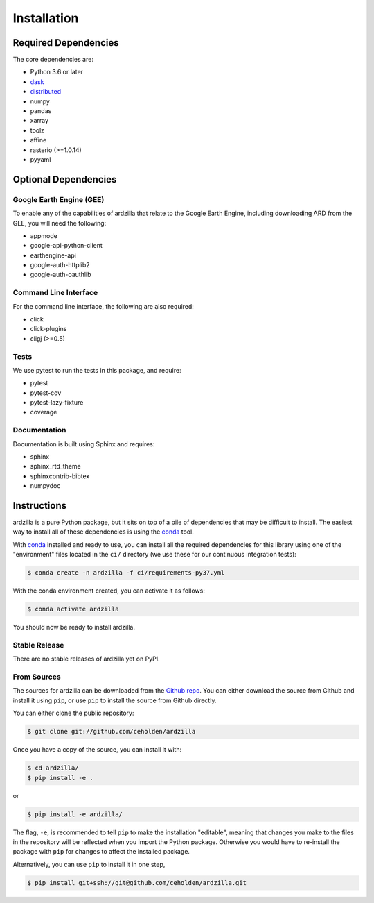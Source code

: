 .. _install:

============
Installation
============

Required Dependencies
---------------------

The core dependencies are:

- Python 3.6 or later
- `dask <http://dask.pydata.org>`__
- `distributed <http://distributed.dask.org>`__
- numpy
- pandas
- xarray
- toolz
- affine
- rasterio (>=1.0.14)
- pyyaml

Optional Dependencies
---------------------

Google Earth Engine (GEE)
~~~~~~~~~~~~~~~~~~~~~~~~~

To enable any of the capabilities of ardzilla that relate to the Google Earth
Engine, including downloading ARD from the GEE, you will need the following:

- appmode
- google-api-python-client
- earthengine-api
- google-auth-httplib2
- google-auth-oauthlib

Command Line Interface
~~~~~~~~~~~~~~~~~~~~~~

For the command line interface, the following are also required:

- click
- click-plugins
- cligj (>=0.5)

Tests
~~~~~

We use pytest to run the tests in this package, and require:

- pytest
- pytest-cov
- pytest-lazy-fixture
- coverage

Documentation
~~~~~~~~~~~~~

Documentation is built using Sphinx and requires:

- sphinx
- sphinx_rtd_theme
- sphinxcontrib-bibtex
- numpydoc


Instructions
------------

ardzilla is a pure Python package, but it sits on top of a pile of dependencies
that may be difficult to install. The easiest way to install all of these
dependencies is using the conda_ tool.

With conda_ installed and ready to use, you can install all the required
dependencies for this library using one of the "environment" files located in
the ``ci/`` directory (we use these for our continuous integration tests):

.. code-block:: console

   $ conda create -n ardzilla -f ci/requirements-py37.yml


With the conda environment created, you can activate it as follows:

.. code-block:: console

   $ conda activate ardzilla

You should now be ready to install ardzilla.


Stable Release
~~~~~~~~~~~~~~

There are no stable releases of ardzilla yet on PyPI.


From Sources
~~~~~~~~~~~~

The sources for ardzilla can be downloaded from the `Github repo`_. You can
either download the source from Github and install it using ``pip``, or use
``pip`` to install the source from Github directly.


You can either clone the public repository:

.. code-block:: console

    $ git clone git://github.com/ceholden/ardzilla

Once you have a copy of the source, you can install it with:

.. code-block:: console

    $ cd ardzilla/
    $ pip install -e .

or

.. code-block:: console

    $ pip install -e ardzilla/


The flag, ``-e``, is recommended to tell ``pip`` to make the installation
"editable", meaning that changes you make to the files in the repository
will be reflected when you import the Python package. Otherwise you would
have to re-install the package with ``pip`` for changes to affect the installed
package.

Alternatively, you can use ``pip`` to install it in one step,

.. code-block:: console

   $ pip install git+ssh://git@github.com/ceholden/ardzilla.git


.. _conda: http://conda.io
.. _Github repo: https://github.com/ceholden/ardzilla
